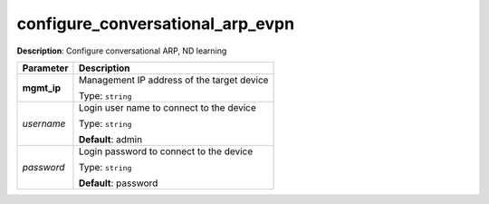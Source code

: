 .. NOTE: This file has been generated automatically, don't manually edit it

configure_conversational_arp_evpn
~~~~~~~~~~~~~~~~~~~~~~~~~~~~~~~~~

**Description**: Configure conversational ARP, ND learning 

.. table::

   ================================  ======================================================================
   Parameter                         Description
   ================================  ======================================================================
   **mgmt_ip**                       Management IP address of the target device

                                     Type: ``string``
   *username*                        Login user name to connect to the device

                                     Type: ``string``

                                     **Default**: admin
   *password*                        Login password to connect to the device

                                     Type: ``string``

                                     **Default**: password
   ================================  ======================================================================

